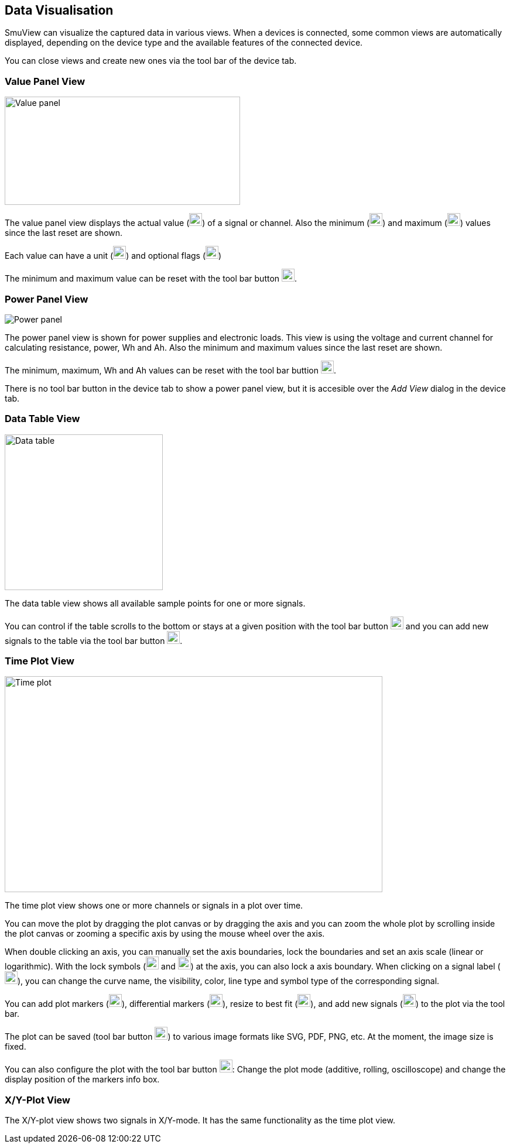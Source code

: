 [[data_visualisation,Data Visualisation]]
== Data Visualisation

SmuView can visualize the captured data in various views. When a devices is
connected, some common views are automatically displayed, depending on the
device type and the available features of the connected device.

You can close views and create new ones via the tool bar of the device tab.

[[value_panel_view]]
=== Value Panel View

image::ValuePanelView.png[Value panel,402,185]

The value panel view displays the actual value (image:numbers/1.png[1,22,22])
of a signal or channel. Also the minimum (image:numbers/2.png[2,22,22]) and
maximum (image:numbers/3.png[3,22,22]) values since the last reset are shown.

Each value can have a unit (image:numbers/4.png[4,22,22]) and optional flags
(image:numbers/5.png[5,22,22])

The minimum and maximum value can be reset with the tool bar button
image:numbers/6.png[6,22,22].

[[power_panel_view]]
=== Power Panel View

image::PowerPanelView.png[Power panel]

The power panel view is shown for power supplies and electronic loads. This view
is using the voltage and current channel for calculating resistance, power, Wh
and Ah. Also the minimum and maximum values since the last reset are shown.

The minimum, maximum, Wh and Ah values can be reset with the tool bar buttion
image:numbers/1.png[1,22,22].

There is no tool bar button in the device tab to show a power panel view, but it
is accesible over the _Add View_ dialog in the device tab.

[[data_table_view]]
=== Data Table View

image::DataTableView.png[Data table,270,266]

The data table view shows all available sample points for one or more signals.

You can control if the table scrolls to the bottom or stays at a given position
with the tool bar button image:numbers/1.png[1,22,22] and you can add new
signals to the table via the tool bar button image:numbers/2.png[2,22,22].

[[time_plot_view]]
=== Time Plot View

image::TimePlotView_2.png[Time plot,645,369]

The time plot view shows one or more channels or signals in a plot over time.

You can move the plot by dragging the plot canvas or by dragging the axis and
you can zoom the whole plot by scrolling inside the plot canvas or zooming a
specific axis by using the mouse wheel over the axis.

When double clicking an axis, you can manually set the axis boundaries, lock the
boundaries and set an axis scale (linear or logarithmic). With the lock symbols
(image:numbers/1.png[1,22,22] and image:numbers/2.png[2,22,22]) at the axis, you
can also lock a axis boundary. When clicking on a signal label
(image:numbers/3.png[3,22,22]), you can change the curve name, the visibility,
color, line type and symbol type of the corresponding signal.

You can add plot markers (image:numbers/4.png[4,22,22]), differential markers
(image:numbers/5.png[5,22,22]), resize to best fit (image:numbers/6.png[6,22,22]),
and add new signals (image:numbers/7.png[7,22,22]) to the plot via the tool bar.

The plot can be saved (tool bar button image:numbers/8.png[8,22,22]) to various image formats like SVG, PDF, PNG, etc. At the moment, the image size is fixed.

You can also configure the plot with the tool bar button
image:numbers/9.png[9,22,22]: Change the plot mode (additive, rolling,
oscilloscope) and change the display position of the markers info box.

[[xy_plot_view]]
=== X/Y-Plot View

The X/Y-plot view shows two signals in X/Y-mode. It has the same functionality
as the time plot view.
